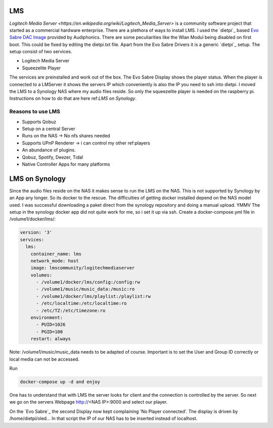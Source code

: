LMS
---

`Logitech Media Server <https://en.wikipedia.org/wiki/Logitech_Media_Server>` is a community software project that started as a commercial hardware enterprise.
There are a plethora of ways to install LMS. I used the `dietpi`_ based `Evo Sabre DAC Image <https://www.audiophonics.fr/en/blog-diy-audio/23-start-up-evo-raspdac-rasptouch-raspdac-mini-with-a-pre-configured-image.html>`_
provided by Audiphonics. There are some peculiarities like the Wlan Modul being disabled on first boot.
This could be fixed by editing the dietpi.txt file. Apart from the Evo Sabre Drivers it is a generic `dietpi`_ setup.
The setup consist of two services.

* Logitech Media Server

* Squeezelite Player

The services are preinstalled and work out of the box. The Evo Sabre Display shows the player status.
When the player is connected to a LMServer it shows the servers IP which conveniently is also the IP you need to ssh into dietpi.
I moved the LMS to a Synology NAS where my audio files reside. So only the squeezelite player is needed on the raspberry pi.
Instructions on how to do that are here ref:`LMS on Synology`.

Reasons to use LMS
__________________
* Supports Qobuz

* Setup on a central Server

* Runs on the NAS -> No nfs shares needed

* Supports UPnP Renderer -> i can control my other ref:players

* An abundance of plugins.

* Qobuz, Spotify, Deezer, Tidal

* Native Controller Apps for many platforms



LMS on Synology
---------------

Since the audio files reside on the NAS it makes sense to run the LMS on the NAS.
This is not supported by Synology by an App any longer. So its docker to the rescue.
The difficulties of getting docker installed depend on the NAS model used.
I was successful downloading a paket direct from the synology repository and doing a manual upload. YMMV
The setup in the synology docker app did not quite work for me, so i set it up via ssh.
Create a docker-compose.yml file in /volume1/docker/lms/:

.. code-block:: yaml

    version: '3'
    services:
      lms:
        container_name: lms
        network_mode: host
        image: lmscommunity/logitechmediaserver
        volumes:
          - /volume1/docker/lms/config:/config:rw
          - /volume1/music/music_data:/music:ro
          - /volume1/docker/lms/playlist:/playlist:rw
          - /etc/localtime:/etc/localtime:ro
          - /etc/TZ:/etc/timezone:ro
        environment:
          - PUID=1026
          - PGID=100
        restart: always

Note: /volume1/music/music_data needs to be adapted of course.
Important is to set the User and Group ID correctly or local media can not be accessed.

Run

.. code::

    docker-compose up -d and enjoy

One has to understand that with LMS the server looks for client and the connection is controlled by the server.
So next we go on the servers Webpage  http://<NAS IP>:9000 and select our player.

On the `Evo Sabre`_ the second Display now kept complaining 'No Player connected'.
The display is driven by /home/dietpi/oled...
In that script the IP of our NAS has to be inserted instead of localhost.

